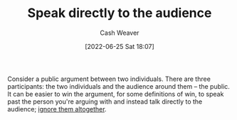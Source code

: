 :PROPERTIES:
:ID:       246566c2-5b4b-479a-9e1d-522fd85903d9
:ROAM_ALIASES: "Speak past your opponent"
:END:
#+title: Speak directly to the audience
#+author: Cash Weaver
#+date: [2022-06-25 Sat 18:07]
#+filetags: :concept:

Consider a public argument between two individuals. There are three participants: the two individuals and the audience around them -- the public. It can be easier to win the argument, for some definitions of win, to speak past the person you're arguing with and instead talk directly to the audience; [[id:a6d989de-a309-479e-91ab-9327b8fdf874][ignore them altogether]].
* Anki :noexport:
:PROPERTIES:
:ANKI_DECK: Default
:END:
** Speaking directly to the audience
:PROPERTIES:
:ANKI_DECK: Default
:ANKI_NOTE_TYPE: Describe
:ANKI_NOTE_ID: 1656856805258
:END:
*** Context
Argument, politics, community
*** Description
A technique which re-frames a discussion between yourself and another group to a discussion between yourself and the audience watching the first discussion. Implicitly redefines the goal of the original discussion from "Convince the person I'm arguing with of something" to "Convince the audience watching us of something", which is often a more correct goal than the former.
*** Extra
*** Source


